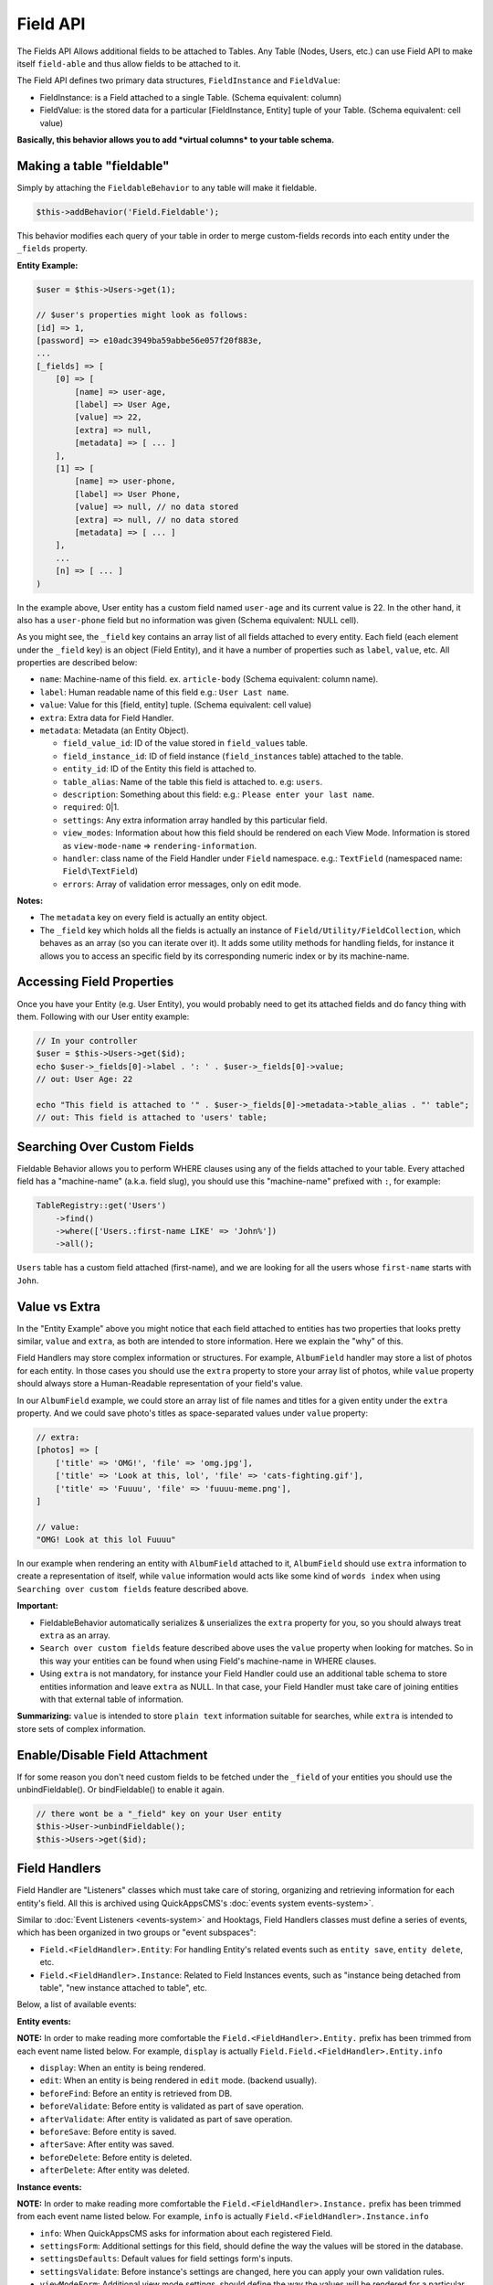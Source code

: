 Field API
#########

The Fields API Allows additional fields to be attached to Tables. Any
Table (Nodes, Users, etc.) can use Field API to make itself
``field-able`` and thus allow fields to be attached to it.

The Field API defines two primary data structures, ``FieldInstance`` and
``FieldValue``:

-  FieldInstance: is a Field attached to a single Table. (Schema
   equivalent: column)
-  FieldValue: is the stored data for a particular [FieldInstance,
   Entity] tuple of your Table. (Schema equivalent: cell value)

**Basically, this behavior allows you to add *virtual columns* to your
table schema.**

Making a table "fieldable"
==========================

Simply by attaching the ``FieldableBehavior`` to any table will make it
fieldable.

.. code:: php

    $this->addBehavior('Field.Fieldable');

This behavior modifies each query of your table in order to merge
custom-fields records into each entity under the ``_fields`` property.

**Entity Example:**

.. code:: php

    $user = $this->Users->get(1);

    // $user's properties might look as follows:
    [id] => 1,
    [password] => e10adc3949ba59abbe56e057f20f883e,
    ...
    [_fields] => [
        [0] => [
            [name] => user-age,
            [label] => User Age,
            [value] => 22,
            [extra] => null,
            [metadata] => [ ... ]
        ],
        [1] => [
            [name] => user-phone,
            [label] => User Phone,
            [value] => null, // no data stored
            [extra] => null, // no data stored
            [metadata] => [ ... ]
        ],
        ...
        [n] => [ ... ]
    )

In the example above, User entity has a custom field named ``user-age``
and its current value is 22. In the other hand, it also has a
``user-phone`` field but no information was given (Schema equivalent:
NULL cell).

As you might see, the ``_field`` key contains an array list of all
fields attached to every entity. Each field (each element under the
``_field`` key) is an object (Field Entity), and it have a number of
properties such as ``label``, ``value``, etc. All properties are
described below:

-  ``name``: Machine-name of this field. ex. ``article-body`` (Schema
   equivalent: column name).
-  ``label``: Human readable name of this field e.g.:
   ``User Last name``.
-  ``value``: Value for this [field, entity] tuple. (Schema equivalent:
   cell value)
-  ``extra``: Extra data for Field Handler.
-  ``metadata``: Metadata (an Entity Object).

   -  ``field_value_id``: ID of the value stored in ``field_values``
      table.
   -  ``field_instance_id``: ID of field instance (``field_instances``
      table) attached to the table.
   -  ``entity_id``: ID of the Entity this field is attached to.
   -  ``table_alias``: Name of the table this field is attached to. e.g:
      ``users``.
   -  ``description``: Something about this field: e.g.:
      ``Please enter your last name``.
   -  ``required``: 0\|1.
   -  ``settings``: Any extra information array handled by this
      particular field.
   -  ``view_modes``: Information about how this field should be
      rendered on each View Mode. Information is stored as
      ``view-mode-name`` => ``rendering-information``.
   -  ``handler``: class name of the Field Handler under ``Field``
      namespace. e.g.: ``TextField`` (namespaced name:
      ``Field\TextField``)
   -  ``errors``: Array of validation error messages, only on edit mode.

**Notes:**

-  The ``metadata`` key on every field is actually an entity object.
-  The ``_field`` key which holds all the fields is actually an instance
   of ``Field/Utility/FieldCollection``, which behaves as an array (so
   you can iterate over it). It adds some utility methods for handling
   fields, for instance it allows you to access an specific field by its
   corresponding numeric index or by its machine-name.

Accessing Field Properties
==========================

Once you have your Entity (e.g. User Entity), you would probably need to
get its attached fields and do fancy thing with them. Following with our
User entity example:

.. code:: php

    // In your controller
    $user = $this->Users->get($id);
    echo $user->_fields[0]->label . ': ' . $user->_fields[0]->value;
    // out: User Age: 22

    echo "This field is attached to '" . $user->_fields[0]->metadata->table_alias . "' table";
    // out: This field is attached to 'users' table;

Searching Over Custom Fields
============================

Fieldable Behavior allows you to perform WHERE clauses using any of the
fields attached to your table. Every attached field has a "machine-name"
(a.k.a. field slug), you should use this "machine-name" prefixed with
``:``, for example:

.. code:: php

    TableRegistry::get('Users')
        ->find()
        ->where(['Users.:first-name LIKE' => 'John%'])
        ->all();

``Users`` table has a custom field attached (first-name), and we are
looking for all the users whose ``first-name`` starts with ``John``.

Value vs Extra
==============

In the "Entity Example" above you might notice that each field attached
to entities has two properties that looks pretty similar, ``value`` and
``extra``, as both are intended to store information. Here we explain
the "why" of this.

Field Handlers may store complex information or structures. For example,
``AlbumField`` handler may store a list of photos for each entity. In
those cases you should use the ``extra`` property to store your array
list of photos, while ``value`` property should always store a
Human-Readable representation of your field's value.

In our ``AlbumField`` example, we could store an array list of file
names and titles for a given entity under the ``extra`` property. And we
could save photo's titles as space-separated values under ``value``
property:

.. code:: php

    // extra:
    [photos] => [
        ['title' => 'OMG!', 'file' => 'omg.jpg'],
        ['title' => 'Look at this, lol', 'file' => 'cats-fighting.gif'],
        ['title' => 'Fuuuu', 'file' => 'fuuuu-meme.png'],
    ]

    // value:
    "OMG! Look at this lol Fuuuu"

In our example when rendering an entity with ``AlbumField`` attached to
it, ``AlbumField`` should use ``extra`` information to create a
representation of itself, while ``value`` information would acts like
some kind of ``words index`` when using ``Searching over custom fields``
feature described above.

**Important:**

-  FieldableBehavior automatically serializes & unserializes the
   ``extra`` property for you, so you should always treat ``extra`` as
   an array.
-  ``Search over custom fields`` feature described above uses the
   ``value`` property when looking for matches. So in this way your
   entities can be found when using Field's machine-name in WHERE
   clauses.
-  Using ``extra`` is not mandatory, for instance your Field Handler
   could use an additional table schema to store entities information
   and leave ``extra`` as NULL. In that case, your Field Handler must
   take care of joining entities with that external table of
   information.

**Summarizing:** ``value`` is intended to store ``plain text``
information suitable for searches, while ``extra`` is intended to store
sets of complex information.


Enable/Disable Field Attachment
===============================

If for some reason you don't need custom fields to be fetched under the
``_field`` of your entities you should use the unbindFieldable(). Or
bindFieldable() to enable it again.

.. code:: php

    // there wont be a "_field" key on your User entity
    $this->User->unbindFieldable();
    $this->Users->get($id);

Field Handlers
==============

Field Handler are "Listeners" classes which must take care of storing,
organizing and retrieving information for each entity's field. All this
is archived using QuickAppsCMS's :doc:`events system events-system>`.

Similar to :doc:`Event Listeners <events-system>` and Hooktags,
Field Handlers classes must define a series of events, which has been
organized in two groups or "event subspaces":

-  ``Field.<FieldHandler>.Entity``: For handling Entity's related events
   such as ``entity save``, ``entity delete``, etc.
-  ``Field.<FieldHandler>.Instance``: Related to Field Instances events,
   such as "instance being detached from table", "new instance attached
   to table", etc.

Below, a list of available events:

**Entity events:**

**NOTE:** In order to make reading more comfortable the
``Field.<FieldHandler>.Entity.`` prefix has been trimmed from each event
name listed below. For example, ``display`` is actually
``Field.Field.<FieldHandler>.Entity.info``

-  ``display``: When an entity is being rendered.
-  ``edit``: When an entity is being rendered in ``edit`` mode. (backend
   usually).
-  ``beforeFind``: Before an entity is retrieved from DB.
-  ``beforeValidate``: Before entity is validated as part of save
   operation.
-  ``afterValidate``: After entity is validated as part of save
   operation.
-  ``beforeSave``: Before entity is saved.
-  ``afterSave``: After entity was saved.
-  ``beforeDelete``: Before entity is deleted.
-  ``afterDelete``: After entity was deleted.


**Instance events:**

**NOTE:** In order to make reading more comfortable the
``Field.<FieldHandler>.Instance.`` prefix has been trimmed from each
event name listed below. For example, ``info`` is actually
``Field.<FieldHandler>.Instance.info``

-  ``info``: When QuickAppsCMS asks for information about each
   registered Field.
-  ``settingsForm``: Additional settings for this field, should define
   the way the values will be stored in the database.
-  ``settingsDefaults``: Default values for field settings form's
   inputs.
-  ``settingsValidate``: Before instance's settings are changed, here
   you can apply your own validation rules.
-  ``viewModeForm``: Additional view mode settings, should define the
   way the values will be rendered for a particular view mode.
-  ``viewModeDefaults``: Default values for view mode settings form's
   inputs.
-  ``viewModeValidate``: Before view-mode's settings are changed, here
   you can apply your own validation rules.
-  ``beforeAttach``: Before field is attached to Tables.
-  ``afterAttach``: After field is attached to Tables.
-  ``beforeDetach``: Before field is detached from Tables.
-  ``afterDetach``: After field is detached from Tables.

Creating Field Handlers
-----------------------

As we mention early, Field Handler are simply Event Listeners classes
which should respond to the enormous list of event names described
above. In order to make this task easy you can simply create an new
Event Listener class and extend ``Field\Core\FieldHandler``, so instead
of implementing the EvenListener interface you should simply extend this
class.

For instance, we could create a ``Date`` Field Handler, aimed to provide
a date picker for every entity this field is attached to. You must
create a new Event Listener class under the ``Event`` directory of the
plugin defining this field.

.. code:: php

    // MyPlugin/src/Event/DateField.php
    namespace MyPlugin\Event;
    use Field\Core\FieldHandler;

    class DateField extends FieldHandler {

    }

``FieldHandler`` is a simple base class which automatically registers
all the events names a Field could handle (listed above), it has empty
methods which you should override with your own logic:

.. code:: php

    namespace MyPlugin;
    use Field\Core\FieldHandler;
    class DateField extends FieldHandler {

        public function entityDisplay(Event $event, $field, $options = []) {
            return 'HTML representation of $field';
        }

        public function entityBeforeSave(Event $event, $entity, $field, $options) {
            return true;
        }

        ...
    }

Check this class's documentation for deeper information.

Preparing Field Inputs
----------------------

Your Field Handler should somehow render some form elements (inputs,
selects, textareas, etc) when rendering Table's Entities in
``edit mode``. For this we have the ``Field.<FieldHandler>.Entity.edit``
event, which should return a HTML containing all the form elements for
[entity, field\_instance] tuple.

For example, lets suppose we have a ``TextField`` attached to ``Users``
Table for storing their ``favorite_food``, and now we are editing some
specific ``User`` Entity (i.e.: User.id = 4), so in the editing form
page we should see some inputs for change some values like ``username``
or ``password``, and also we should see a ``favorite_food`` input where
Users shall type in their favorite food. Well, your TextField Handler
should print something like this:

.. code:: html

    // note the `:` prefix
    <input name=":favorite_food" value="<current_value_from_entity>" />

To accomplish this, your Field Handler should properly catch the
``Field.<FieldHandler>.Entity.edit`` event, example:

.. code:: php

    public function entityEdit(Event $event, $field) {
      return '<input name=":' . $field->name . '" value="' . $field->value . '" />";
    }

As usual, the second argument ``$field`` contains all the information
you will need to properly render your form inputs.

You must tell to QuickAppsCMS that the fields you are sending in your
POST action are actually virtual fields. To do this, all your input's
``name`` attributes **must be prefixed** with ``:`` followed by its
machine (a.k.a. ``slug``) name:

.. code:: html

    <input name=":<machine-name>" ... />

You may also create complex data structures like so:

.. code:: html

    <input name=":album.name" value="<current_value>" />
    <input name=":album.photo.0" value="<current_value>" />
    <input name=":album.photo.1" value="<current_value>" />
    <input name=":album.photo.2" value="<current_value>" />

The above may produce a $\_POST array like below:

.. code:: php

    :album => [
        name => Album Name,
        photo => [
            0 => url_image1.jpg,
            1 => url_image2.jpg,
            2 => url_image3.jpg
        ]
    ],
    ...
    :other_field => ...,

**Remember**, you should always rely on View::elements() for rendering
HTML code:

.. code:: php

    public function editTextField(Event $event, $field) {
        $view = $event->subject;
        return $View->element('text_field_edit', ['field' => $field]);
    }

Creating an Edit Form
---------------------

In previous example we had an User edit form. When rendering User's
form-inputs usually you would do something like so:

.. code:: php

    <?php echo $this->Form->input('id', ['type' => 'hidden']); ?>
    <?php echo $this->Form->input('username'); ?>
    <?php echo $this->Form->input('password'); ?>

When rendering virtual fields you can pass the whole Field Object to
``FormHelper::input()`` method. So instead of passing the input name as
first argument (as above) you can do as follow:

.. code:: php

    <!-- Remember, custom fields are under the `_fields` property of your entity -->
    <?php echo $this->Form->input($user->_fields[0]); ?>
    <?php echo $this->Form->input($user->_fields[1]); ?>

That will render the first and second virtual field attached to your
entity. But usually you'll end creating some loop structure and render
all of them at once:

.. code:: php

    <?php foreach ($user->_fields as $field): ?>
        <?php echo $this->Form->input($field); ?>
    <?php endforeach; ?>

As you may see, ``Form::input()`` **automagically fires** the
``Field.<FieldHandler>.Entity.edit`` event asking to the corresponding
Field Handler for its HTML form elements. Passing the Field object to
``Form::input()`` is not mandatory, you can manually generate your input
elements:

.. code:: html

    <input name=":<?= $field->name; ?>" value="<?= $field->value; ?>" />

The ``$user`` variable used in these examples assumes you used
``Controller::set()`` method in your controller.

A more complete example:

.. code:: php

    // UsersController.php

    public function edit($id) {
        $this->set('user', $this->Users->get($id));
    }

.. code:: php

    <!-- edit.ctp -->
    <?php echo $this->Form->create($user); ?>
        <?php echo $this->Form->hidden('id'); ?>
        <?php echo $this->Form->input('username'); ?>
        <?php echo $this->Form->input('password'); ?>
        <!-- Custom Fields -->
        <?php foreach ($user->_fields as $field): ?>
            <?php echo $this->Form->input($field); ?>
        <?php endforeach; ?>
        <!-- /Custom Fields -->
        <?php echo $this->Form->submit('Save User'); ?>
    <?php echo $this->Form->end(); ?>


Field API UI
============

Now you know how Field API works you might need an easy way to attach,
and manage fields for your tables. Field plugin provides an UI
(user-interface) for handling all this tasks, Field API UI is packaged
as a trait piece of code: ``Field\Utility\FieldUIControllerTrait``, you
must simply attach this trait to an empty controller and you are ready
to go.

With this trait, Field plugin provides an user friendly UI for manage
entity's custom fields. It provides a field-manager user interface (UI)
by attaching a series of actions over a ``clean`` controller.

**Usage:**

Beside adding ``use FieldUIControllerTrait;`` to your controller you
MUST also indicate the name of the Table being managed using the
``$_manageTable`` property. For example:

.. code:: php

    namespace MyPlugin\Controller;

    use MyPlugin\Controller\MyPluginAppController;
    use Field\Utility\FieldUIControllerTrait;

    class MyCleanController extends MyPluginAppController {
        use FieldUIControllerTrait;

        protected $_manageTable = 'user_photos';
    }

In the example above, ``MyCleanController`` will be used to manage all
fields attached to ``user_photos`` table. You can now access your
controller as usual and you will see Field API UI in action.

**IMPORTANT:** In order to avoid trait collision you should always
``extend`` Field UI using this trait over a ``clean`` controller. This
is, a empty controller class with no methods defined. For instance,
create a new controller class
``MyPlugin\Controller\MyTableFieldManagerController`` and use this trait
to handle custom fields for "MyTable" database table.

Requirements
------------

-  This trait should only be used over a clean controller.
-  You must define ``$_manageTable`` property in your controller.
-  Your Controller must be a backend-controller (under
   ``Controller\Admin`` namespace).

